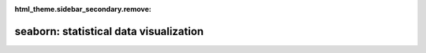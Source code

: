 :html_theme.sidebar_secondary.remove:

seaborn: statistical data visualization
=======================================

.. grid:: 6
  :gutter: 1

  .. grid-item::

      .. image:: example_thumbs/scatterplot_matrix_thumb.png
        :target: ./examples/scatterplot_matrix.html

  .. grid-item::

      .. image:: example_thumbs/errorband_lineplots_thumb.png
        :target: examples/errorband_lineplots.html

  .. grid-item::

      .. image:: example_thumbs/scatterplot_sizes_thumb.png
        :target: examples/scatterplot_sizes.html

  .. grid-item::

      .. image:: example_thumbs/timeseries_facets_thumb.png
        :target: examples/timeseries_facets.html

  .. grid-item::

      .. image:: example_thumbs/horizontal_boxplot_thumb.png
        :target: examples/horizontal_boxplot.html

  .. grid-item::

      .. image:: example_thumbs/regression_marginals_thumb.png
        :target: examples/regression_marginals.html

.. grid:: 1 1 3 3

  .. grid-item::
    :columns: 12 12 6 6

    Seaborn is a Python data visualization library based on `matplotlib
    <https://matplotlib.org>`_. It provides a high-level interface for drawing
    attractive and informative statistical graphics.

    For a brief introduction to the ideas behind the library, you can read the
    :doc:`introductory notes <tutorial/introduction>` or the `paper
    <https://joss.theoj.org/papers/10.21105/joss.03021>`_. Visit the
    :doc:`installation page <installing>` to see how you can download the package
    and get started with it. You can browse the :doc:`example gallery
    <examples/index>` to see some of the things that you can do with seaborn,
    and then check out the :doc:`tutorials <tutorial>` or :doc:`API reference <api>`
    to find out how.

    To see the code or report a bug, please visit the `GitHub repository
    <https://github.com/mwaskom/seaborn>`_. General support questions are most at home
    on `stackoverflow <https://stackoverflow.com/questions/tagged/seaborn/>`_, which
    has a dedicated channel for seaborn.

  .. grid-item-card:: Contents
    :columns: 12 12 2 2
    :class-title: sd-fs-5
    :class-body: sd-pl-4

    .. toctree::
      :maxdepth: 1

      Installing <installing>
      Gallery <examples/index>
      Tutorial <tutorial>
      API <api>
      FAQ <faq>
      Releases <whatsnew/index>
      Citing <citing>

  .. grid-item-card:: Features
    :columns: 12 12 4 4
    :class-title: sd-fs-5
    :class-body: sd-pl-3

    * :bdg-secondary:`New` Objects: :ref:`API <objects_api>` | :doc:`Tutorial <tutorial/objects_interface>`
    * Relational plots: :ref:`API <relational_api>` | :doc:`Tutorial <tutorial/relational>`
    * Distribution plots: :ref:`API <distribution_api>` | :doc:`Tutorial <tutorial/distributions>`
    * Categorical plots: :ref:`API <categorical_api>` | :doc:`Tutorial <tutorial/categorical>`
    * Regression plots: :ref:`API <regression_api>` | :doc:`Tutorial <tutorial/regression>`
    * Multi-plot grids: :ref:`API <grid_api>` | :doc:`Tutorial <tutorial/axis_grids>`
    * Figure theming: :ref:`API <style_api>` | :doc:`Tutorial <tutorial/aesthetics>`
    * Color palettes: :ref:`API <palette_api>` | :doc:`Tutorial <tutorial/color_palettes>`
 